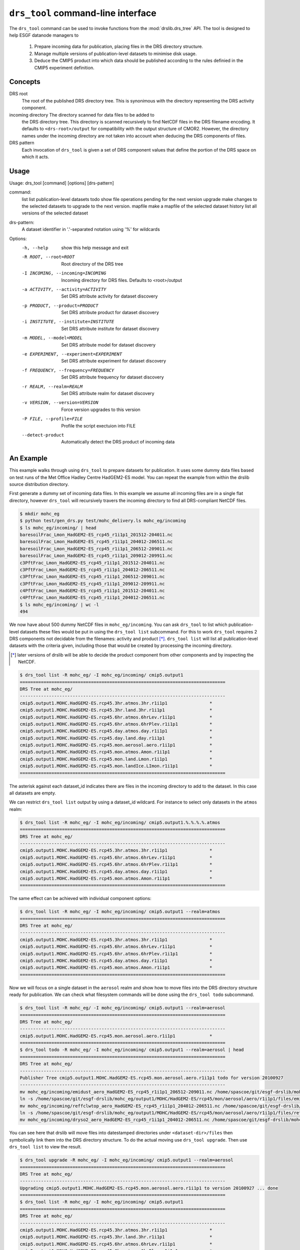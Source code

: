 ``drs_tool`` command-line interface
===================================

The ``drs_tool`` command can be used to invoke functions from the
:mod:`drslib.drs_tree` API.  The tool is designed to help ESGF
datanode managers to 

 1. Prepare incoming data for publication, placing files in the DRS
    directory structure.  
 2. Manage multiple versions of publication-level datasets to minimise
    disk usage.
 3. Deduce the CMIP5 product into which data should be published
    according to the rules definied in the CMIP5 experiment definition.


Concepts
--------

DRS root 
  The root of the published DRS directory tree.  This is synonimous
  with the directory representing the DRS activity component.

incoming directory The directory scanned for data files to be added to
  the DRS directory tree.  This directory is scanned recursively to
  find NetCDF files in the DRS filename encoding.  It defaults to
  ``<drs-root>/output`` for compatibility with the output structure of
  CMOR2.  However, the directory names under the incoming directory
  are not taken into account when deducing the DRS components of
  files.

DRS pattern
  Each invocation of ``drs_tool`` is given a set of DRS component 
  values that define the portion of the DRS space on which it acts.


Usage
-----

Usage: drs_tool [command] [options] [drs-pattern]

command:
  list            list publication-level datasets
  todo            show file operations pending for the next version
  upgrade         make changes to the selected datasets to upgrade to the next version.
  mapfile         make a mapfile of the selected dataset
  history         list all versions of the selected dataset

drs-pattern:
  A dataset identifier in '.'-separated notation using '%' for wildcards


Options:
  -h, --help            show this help message and exit
  -R ROOT, --root=ROOT  Root directory of the DRS tree
  -I INCOMING, --incoming=INCOMING
                        Incoming directory for DRS files.  Defaults to
                        <root>/output
  -a ACTIVITY, --activity=ACTIVITY
                        Set DRS attribute activity for dataset discovery
  -p PRODUCT, --product=PRODUCT
                        Set DRS attribute product for dataset discovery
  -i INSTITUTE, --institute=INSTITUTE
                        Set DRS attribute institute for dataset discovery
  -m MODEL, --model=MODEL
                        Set DRS attribute model for dataset discovery
  -e EXPERIMENT, --experiment=EXPERIMENT
                        Set DRS attribute experiment for dataset discovery
  -f FREQUENCY, --frequency=FREQUENCY
                        Set DRS attribute frequency for dataset discovery
  -r REALM, --realm=REALM
                        Set DRS attribute realm for dataset discovery
  -v VERSION, --version=VERSION
                        Force version upgrades to this version
  -P FILE, --profile=FILE
                        Profile the script exectuion into FILE
  --detect-product      Automatically detect the DRS product of incoming data


An Example
----------

This example walks through using ``drs_tool`` to prepare datasets for
publication.  It uses some dummy data files based on test runs of the
Met Office Hadley Centre HadGEM2-ES model.  You can repeat the example
from within the drslib source distribution directory.

First generate a dummy set of incoming data files.  In this example we
assume all incoming files are in a single flat directory, however
``drs_tool`` will recursively travers the incoming directory to find
all DRS-compliant NetCDF files.

.. code-block:: bash

  $ mkdir mohc_eg
  $ python test/gen_drs.py test/mohc_delivery.ls mohc_eg/incoming
  $ ls mohc_eg/incoming/ | head
  baresoilFrac_Lmon_HadGEM2-ES_rcp45_r1i1p1_201512-204011.nc
  baresoilFrac_Lmon_HadGEM2-ES_rcp45_r1i1p1_204012-206511.nc
  baresoilFrac_Lmon_HadGEM2-ES_rcp45_r1i1p1_206512-209011.nc
  baresoilFrac_Lmon_HadGEM2-ES_rcp45_r1i1p1_209012-209911.nc
  c3PftFrac_Lmon_HadGEM2-ES_rcp45_r1i1p1_201512-204011.nc
  c3PftFrac_Lmon_HadGEM2-ES_rcp45_r1i1p1_204012-206511.nc
  c3PftFrac_Lmon_HadGEM2-ES_rcp45_r1i1p1_206512-209011.nc
  c3PftFrac_Lmon_HadGEM2-ES_rcp45_r1i1p1_209012-209911.nc
  c4PftFrac_Lmon_HadGEM2-ES_rcp45_r1i1p1_201512-204011.nc
  c4PftFrac_Lmon_HadGEM2-ES_rcp45_r1i1p1_204012-206511.nc
  $ ls mohc_eg/incoming/ | wc -l
  494

We now have about 500 dummy NetCDF files in ``mohc_eg/incoming``.  You
can ask ``drs_tool`` to list which publication-level datasets these
files would be put in using the ``drs_tool list`` subcommand.  For
this to work ``drs_tool`` requires 2 DRS components not decidable from
the filenames: activity and product [*]_.  ``drs_tool list`` will list
all publication-level datasets with the criteria given, including
those that would be created by processing the incoming directory.

.. [*] later versions of drslib will be able to decide the product
       component from other components and by inspecting the NetCDF. 

.. code-block:: bash

  $ drs_tool list -R mohc_eg/ -I mohc_eg/incoming/ cmip5.output1
  ==============================================================================
  DRS Tree at mohc_eg/
  ------------------------------------------------------------------------------
  cmip5.output1.MOHC.HadGEM2-ES.rcp45.3hr.atmos.3hr.r1i1p1                *
  cmip5.output1.MOHC.HadGEM2-ES.rcp45.3hr.land.3hr.r1i1p1                 *
  cmip5.output1.MOHC.HadGEM2-ES.rcp45.6hr.atmos.6hrLev.r1i1p1             *
  cmip5.output1.MOHC.HadGEM2-ES.rcp45.6hr.atmos.6hrPlev.r1i1p1            *
  cmip5.output1.MOHC.HadGEM2-ES.rcp45.day.atmos.day.r1i1p1                *
  cmip5.output1.MOHC.HadGEM2-ES.rcp45.day.land.day.r1i1p1                 *
  cmip5.output1.MOHC.HadGEM2-ES.rcp45.mon.aerosol.aero.r1i1p1             *
  cmip5.output1.MOHC.HadGEM2-ES.rcp45.mon.atmos.Amon.r1i1p1               *
  cmip5.output1.MOHC.HadGEM2-ES.rcp45.mon.land.Lmon.r1i1p1                *
  cmip5.output1.MOHC.HadGEM2-ES.rcp45.mon.landIce.LImon.r1i1p1            *
  ==============================================================================

The asterisk against each dataset_id indicates there are files in the
incoming directory to add to the dataset.  In this case all datasets
are empty.

We can restrict ``drs_tool list`` output by using a dataset_id
wildcard.  For instance to select only datasets in the ``atmos`` realm:

.. code-block:: bash

  $ drs_tool list -R mohc_eg/ -I mohc_eg/incoming/ cmip5.output1.%.%.%.%.atmos
  ==============================================================================
  DRS Tree at mohc_eg/
  ------------------------------------------------------------------------------
  cmip5.output1.MOHC.HadGEM2-ES.rcp45.3hr.atmos.3hr.r1i1p1                *
  cmip5.output1.MOHC.HadGEM2-ES.rcp45.6hr.atmos.6hrLev.r1i1p1             *
  cmip5.output1.MOHC.HadGEM2-ES.rcp45.6hr.atmos.6hrPlev.r1i1p1            *
  cmip5.output1.MOHC.HadGEM2-ES.rcp45.day.atmos.day.r1i1p1                *
  cmip5.output1.MOHC.HadGEM2-ES.rcp45.mon.atmos.Amon.r1i1p1               *
  ==============================================================================

The same effect can be achieved with individual component options:

.. code-block:: bash

  $ drs_tool list -R mohc_eg/ -I mohc_eg/incoming/ cmip5.output1 --realm=atmos
  ==============================================================================
  DRS Tree at mohc_eg/
  ------------------------------------------------------------------------------
  cmip5.output1.MOHC.HadGEM2-ES.rcp45.3hr.atmos.3hr.r1i1p1                *
  cmip5.output1.MOHC.HadGEM2-ES.rcp45.6hr.atmos.6hrLev.r1i1p1             *
  cmip5.output1.MOHC.HadGEM2-ES.rcp45.6hr.atmos.6hrPlev.r1i1p1            *
  cmip5.output1.MOHC.HadGEM2-ES.rcp45.day.atmos.day.r1i1p1                *
  cmip5.output1.MOHC.HadGEM2-ES.rcp45.mon.atmos.Amon.r1i1p1               *
  ==============================================================================

Now we will focus on a single dataset in the ``aerosol`` realm and
show how to move files into the DRS directory structure ready for
publication.  We can check what filesystem commands will be done using
the ``drs_tool todo`` subcommand.

.. code-block:: bash

  $ drs_tool list -R mohc_eg/ -I mohc_eg/incoming/ cmip5.output1 --realm=aerosol
  ==============================================================================
  DRS Tree at mohc_eg/
  ------------------------------------------------------------------------------
  cmip5.output1.MOHC.HadGEM2-ES.rcp45.mon.aerosol.aero.r1i1p1             *
  ==============================================================================
  $ drs_tool todo -R mohc_eg/ -I mohc_eg/incoming/ cmip5.output1 --realm=aerosol | head
  ==============================================================================
  DRS Tree at mohc_eg/
  ------------------------------------------------------------------------------
  Publisher Tree cmip5.output1.MOHC.HadGEM2-ES.rcp45.mon.aerosol.aero.r1i1p1 todo for version 20100927
  ------------------------------------------------------------------------------
  mv mohc_eg/incoming/emidust_aero_HadGEM2-ES_rcp45_r1i1p1_206512-209011.nc /home/spascoe/git/esgf-drslib/mohc_eg/output1/MOHC/HadGEM2-ES/rcp45/mon/aerosol/aero/r1i1p1/files/emidust_20100927/emidust_aero_HadGEM2-ES_rcp45_r1i1p1_206512-209011.nc
  ln -s /home/spascoe/git/esgf-drslib/mohc_eg/output1/MOHC/HadGEM2-ES/rcp45/mon/aerosol/aero/r1i1p1/files/emidust_20100927/emidust_aero_HadGEM2-ES_rcp45_r1i1p1_206512-209011.nc /home/spascoe/git/esgf-drslib/mohc_eg/output1/MOHC/HadGEM2-ES/rcp45/mon/aerosol/aero/r1i1p1/v20100927/emidust/emidust_aero_HadGEM2-ES_rcp45_r1i1p1_206512-209011.nc
  mv mohc_eg/incoming/reffclwtop_aero_HadGEM2-ES_rcp45_r1i1p1_204012-206511.nc /home/spascoe/git/esgf-drslib/mohc_eg/output1/MOHC/HadGEM2-ES/rcp45/mon/aerosol/aero/r1i1p1/files/reffclwtop_20100927/reffclwtop_aero_HadGEM2-ES_rcp45_r1i1p1_204012-206511.nc
  ln -s /home/spascoe/git/esgf-drslib/mohc_eg/output1/MOHC/HadGEM2-ES/rcp45/mon/aerosol/aero/r1i1p1/files/reffclwtop_20100927/reffclwtop_aero_HadGEM2-ES_rcp45_r1i1p1_204012-206511.nc /home/spascoe/git/esgf-drslib/mohc_eg/output1/MOHC/HadGEM2-ES/rcp45/mon/aerosol/aero/r1i1p1/v20100927/reffclwtop/reffclwtop_aero_HadGEM2-ES_rcp45_r1i1p1_204012-206511.nc
  mv mohc_eg/incoming/dryso2_aero_HadGEM2-ES_rcp45_r1i1p1_204012-206511.nc /home/spascoe/git/esgf-drslib/mohc_eg/output1/MOHC/HadGEM2-ES/rcp45/mon/aerosol/aero/r1i1p1/files/dryso2_20100927/dryso2_aero_HadGEM2-ES_rcp45_r1i1p1_204012-206511.nc

You can see here that drslib will move files into datestamped
directories under ``<dataset-dir>/files`` then symbolically link them
into the DRS directory structure.  To do the actual moving use
``drs_tool upgrade``.  Then use ``drs_tool list`` to view the result.

.. code-block:: bash

  $ drs_tool upgrade -R mohc_eg/ -I mohc_eg/incoming/ cmip5.output1 --realm=aerosol
  ==============================================================================
  DRS Tree at mohc_eg/
  ------------------------------------------------------------------------------
  Upgrading cmip5.output1.MOHC.HadGEM2-ES.rcp45.mon.aerosol.aero.r1i1p1 to version 20100927 ... done
  ==============================================================================
  $ drs_tool list -R mohc_eg/ -I mohc_eg/incoming/ cmip5.output1
  ==============================================================================
  DRS Tree at mohc_eg/
  ------------------------------------------------------------------------------
  cmip5.output1.MOHC.HadGEM2-ES.rcp45.3hr.atmos.3hr.r1i1p1                *
  cmip5.output1.MOHC.HadGEM2-ES.rcp45.3hr.land.3hr.r1i1p1                 *
  cmip5.output1.MOHC.HadGEM2-ES.rcp45.6hr.atmos.6hrLev.r1i1p1             *
  cmip5.output1.MOHC.HadGEM2-ES.rcp45.6hr.atmos.6hrPlev.r1i1p1            *
  cmip5.output1.MOHC.HadGEM2-ES.rcp45.day.atmos.day.r1i1p1                *
  cmip5.output1.MOHC.HadGEM2-ES.rcp45.day.land.day.r1i1p1                 *
  cmip5.output1.MOHC.HadGEM2-ES.rcp45.mon.aerosol.aero.r1i1p1.v20100927   -
  cmip5.output1.MOHC.HadGEM2-ES.rcp45.mon.atmos.Amon.r1i1p1               *
  cmip5.output1.MOHC.HadGEM2-ES.rcp45.mon.land.Lmon.r1i1p1                *
  cmip5.output1.MOHC.HadGEM2-ES.rcp45.mon.landIce.LImon.r1i1p1            *
  ==============================================================================

Using ``drs_tool``'s criteria options you can upgrade multiple datasets in one command:

.. code-block:: bash

  $ drs_tool upgrade -R mohc_eg/ -I mohc_eg/incoming/ cmip5.output1 --realm=atmos --frequency=6hr
  ==============================================================================
  DRS Tree at mohc_eg/
  ------------------------------------------------------------------------------
  Upgrading cmip5.output1.MOHC.HadGEM2-ES.rcp45.6hr.atmos.6hrLev.r1i1p1 to version 20100927 ... done
  Upgrading cmip5.output1.MOHC.HadGEM2-ES.rcp45.6hr.atmos.6hrPlev.r1i1p1 to version 20100927 ... done
  ==============================================================================
  $ drs_tool list -R mohc_eg/ -I mohc_eg/incoming/ cmip5.output1
  ==============================================================================
  DRS Tree at mohc_eg/
  ------------------------------------------------------------------------------
  cmip5.output1.MOHC.HadGEM2-ES.rcp45.3hr.atmos.3hr.r1i1p1                *
  cmip5.output1.MOHC.HadGEM2-ES.rcp45.3hr.land.3hr.r1i1p1                 *
  cmip5.output1.MOHC.HadGEM2-ES.rcp45.6hr.atmos.6hrLev.r1i1p1.v20100927   -
  cmip5.output1.MOHC.HadGEM2-ES.rcp45.6hr.atmos.6hrPlev.r1i1p1.v20100927  -
  cmip5.output1.MOHC.HadGEM2-ES.rcp45.day.atmos.day.r1i1p1                *
  cmip5.output1.MOHC.HadGEM2-ES.rcp45.day.land.day.r1i1p1                 *
  cmip5.output1.MOHC.HadGEM2-ES.rcp45.mon.aerosol.aero.r1i1p1.v20100927   -
  cmip5.output1.MOHC.HadGEM2-ES.rcp45.mon.atmos.Amon.r1i1p1               *
  cmip5.output1.MOHC.HadGEM2-ES.rcp45.mon.land.Lmon.r1i1p1                *
  cmip5.output1.MOHC.HadGEM2-ES.rcp45.mon.landIce.LImon.r1i1p1            *
  ==============================================================================

Finally you need to send publish the datasets with ``esgpublish``.  To make this easier ``drs_tool`` can create a mapfile of a dataset:

.. code-block:: bash

  $ drs_tool mapfile -R mohc_eg/ -I mohc_eg/incoming/ cmip5.output1 --realm=aerosol >rcp45.mon.aerosol.map
  $ head rcp45.mon.aerosol.map 
  mohc_eg/output1/MOHC/HadGEM2-ES/rcp45/mon/aerosol/aero/r1i1p1/v20100927/loadsoa/loadsoa_aero_HadGEM2-ES_rcp45_r1i1p1_206512-209011.nc | cmip5.output1.MOHC.HadGEM2-ES.rcp45.mon.aerosol.aero.r1i1p1
  mohc_eg/output1/MOHC/HadGEM2-ES/rcp45/mon/aerosol/aero/r1i1p1/v20100927/loadsoa/loadsoa_aero_HadGEM2-ES_rcp45_r1i1p1_209012-209911.nc | cmip5.output1.MOHC.HadGEM2-ES.rcp45.mon.aerosol.aero.r1i1p1
  mohc_eg/output1/MOHC/HadGEM2-ES/rcp45/mon/aerosol/aero/r1i1p1/v20100927/loadsoa/loadsoa_aero_HadGEM2-ES_rcp45_r1i1p1_204012-206511.nc | cmip5.output1.MOHC.HadGEM2-ES.rcp45.mon.aerosol.aero.r1i1p1
  mohc_eg/output1/MOHC/HadGEM2-ES/rcp45/mon/aerosol/aero/r1i1p1/v20100927/loadsoa/loadsoa_aero_HadGEM2-ES_rcp45_r1i1p1_201512-204011.nc | cmip5.output1.MOHC.HadGEM2-ES.rcp45.mon.aerosol.aero.r1i1p1
  mohc_eg/output1/MOHC/HadGEM2-ES/rcp45/mon/aerosol/aero/r1i1p1/v20100927/loadbc/loadbc_aero_HadGEM2-ES_rcp45_r1i1p1_201512-204011.nc | cmip5.output1.MOHC.HadGEM2-ES.rcp45.mon.aerosol.aero.r1i1p1
  mohc_eg/output1/MOHC/HadGEM2-ES/rcp45/mon/aerosol/aero/r1i1p1/v20100927/loadbc/loadbc_aero_HadGEM2-ES_rcp45_r1i1p1_206512-209011.nc | cmip5.output1.MOHC.HadGEM2-ES.rcp45.mon.aerosol.aero.r1i1p1
  mohc_eg/output1/MOHC/HadGEM2-ES/rcp45/mon/aerosol/aero/r1i1p1/v20100927/loadbc/loadbc_aero_HadGEM2-ES_rcp45_r1i1p1_204012-206511.nc | cmip5.output1.MOHC.HadGEM2-ES.rcp45.mon.aerosol.aero.r1i1p1
  mohc_eg/output1/MOHC/HadGEM2-ES/rcp45/mon/aerosol/aero/r1i1p1/v20100927/loadbc/loadbc_aero_HadGEM2-ES_rcp45_r1i1p1_209012-209911.nc | cmip5.output1.MOHC.HadGEM2-ES.rcp45.mon.aerosol.aero.r1i1p1
  mohc_eg/output1/MOHC/HadGEM2-ES/rcp45/mon/aerosol/aero/r1i1p1/v20100927/wetbc/wetbc_aero_HadGEM2-ES_rcp45_r1i1p1_209012-209911.nc | cmip5.output1.MOHC.HadGEM2-ES.rcp45.mon.aerosol.aero.r1i1p1
  mohc_eg/output1/MOHC/HadGEM2-ES/rcp45/mon/aerosol/aero/r1i1p1/v20100927/wetbc/wetbc_aero_HadGEM2-ES_rcp45_r1i1p1_204012-206511.nc | cmip5.output1.MOHC.HadGEM2-ES.rcp45.mon.aerosol.aero.r1i1p1



Some further examples of usage can be found in the doctest file
``test/test_command.txt``.
